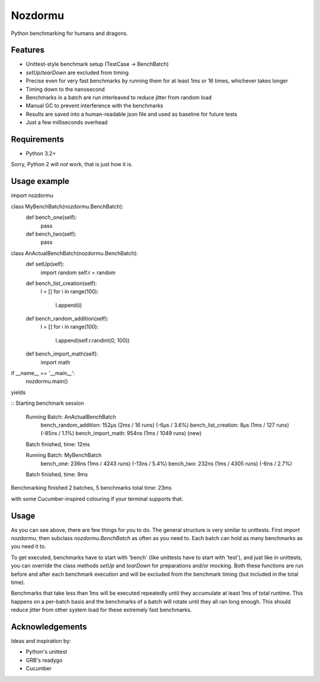 Nozdormu
========

Python benchmarking for humans and dragons.

Features
--------

- Unittest-style benchmark setup (TestCase -> BenchBatch)
- `setUp`/`tearDown` are excluded from timing
- Precise even for very fast benchmarks by running them for at least 1ms
  or 16 times, whichever takes longer
- Timing down to the nanosecond
- Benchmarks in a batch are run interleaved to reduce jitter from random load
- Manual GC to prevent interference with the benchmarks
- Results are saved into a human-readable json file and used as baseline for
  future tests
- Just a few milliseconds overhead

Requirements
------------

- Python 3.2+

Sorry, Python 2 will *not* work, that is just how it is.

Usage example
-------------

.. code-block:: python
import nozdormu

class MyBenchBatch(nozdormu.BenchBatch):
    def bench_one(self):
        pass

    def bench_two(self):
        pass

class AnActualBenchBatch(nozdormu.BenchBatch):
    def setUp(self):
        import random
        self.r = random

    def bench_list_creation(self):
        l = []
        for i in range(100):
            l.append(i)

    def bench_random_addition(self):
        l = []
        for i in range(100):
            l.append(self.r.randint(0, 100))

    def bench_import_math(self):
        import math

if __name__ == '__main__':
    nozdormu.main()
::


yields

::
Starting benchmark session

  Running Batch: AnActualBenchBatch
    bench_random_addition: 152μs (2ms / 16 runs) (-6μs / 3.6%)
    bench_list_creation: 8μs (1ms / 127 runs) (-85ns / 1.1%)
    bench_import_math: 954ns (1ms / 1049 runs) (new)
  Batch finished, time: 12ms

  Running Batch: MyBenchBatch
    bench_one: 236ns (1ms / 4243 runs) (-13ns / 5.4%)
    bench_two: 232ns (1ms / 4305 runs) (-6ns / 2.7%)
  Batch finished, time: 9ms

Benchmarking finished
2 batches, 5 benchmarks
total time: 23ms
::

with some Cucumber-inspired colouring if your terminal supports that.

Usage
-----

As you can see above, there are few things for you to do. The general structure
is very similar to unittests. First `import nozdormu`, then subclass
`nozdormu.BenchBatch` as often as you need to. Each batch can hold as many
benchmarks as you need it to.

To get executed, benchmarks have to start with 'bench' (like unittests have to
start with 'test'), and just like in unittests, you can override the class
methods `setUp` and `tearDown` for preparations and/or mocking. Both these
functions are run before and after each benchmark execution and will be
excluded from the benchmark timing (but included in the total time).

Benchmarks that take less than 1ms will be executed repeatedly until they
accumulate at least 1ms of total runtime. This happens on a per-batch basis
and the benchmarks of a batch will rotate until they all ran long enough. This
should reduce jitter from other system load for these extremely fast
benchmarks.

Acknowledgements
----------------

Ideas and inspiration by:

- Python's unittest
- GRB's readygo
- Cucumber

